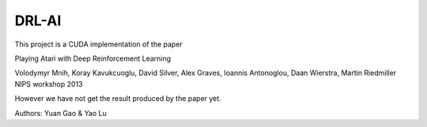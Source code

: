 
DRL-AI
============

This project is a CUDA implementation of the paper 

Playing Atari with Deep Reinforcement Learning

Volodymyr Mnih, Koray Kavukcuoglu, David Silver, Alex Graves, Ioannis Antonoglou, Daan Wierstra, Martin Riedmiller
NIPS workshop 2013

However we have not get the result produced by the paper yet.

Authors: Yuan Gao & Yao Lu
